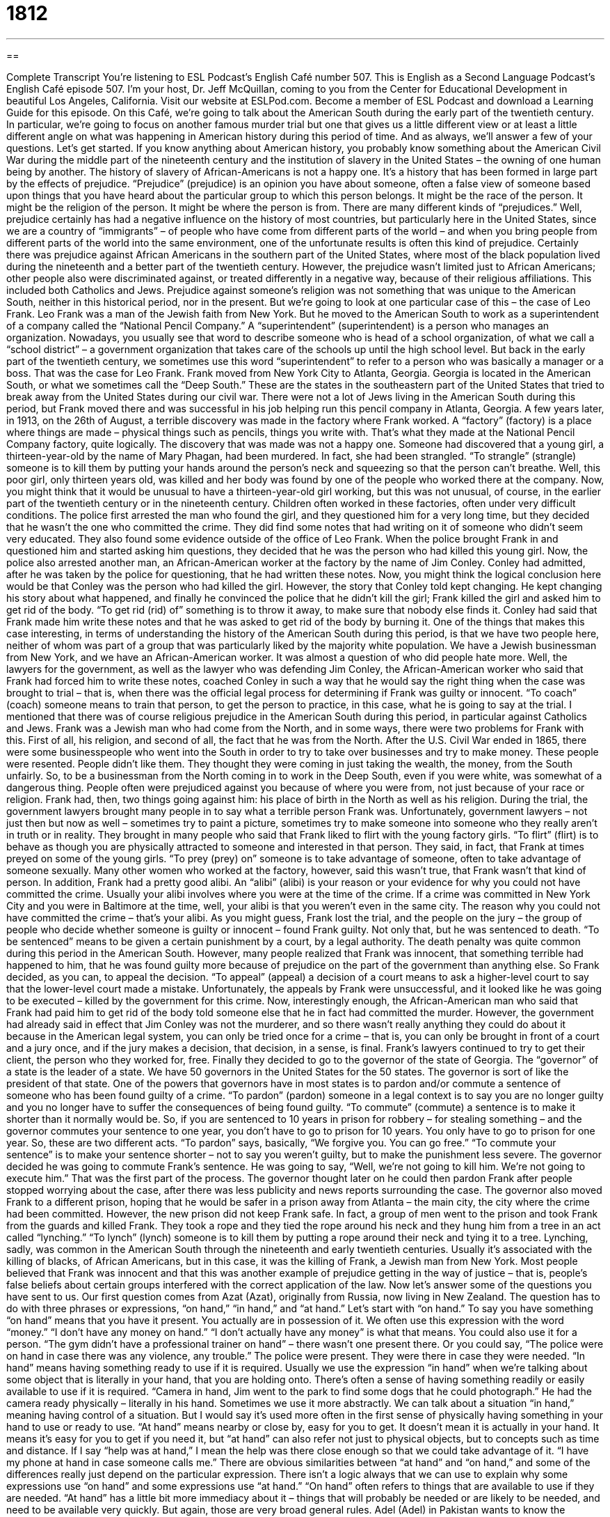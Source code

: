 = 1812
:toc: left
:toclevels: 3
:sectnums:
:stylesheet: ../../../myAdocCss.css

'''

== 

Complete Transcript
You’re listening to ESL Podcast’s English Café number 507.
This is English as a Second Language Podcast’s English Café episode 507. I’m your host, Dr. Jeff McQuillan, coming to you from the Center for Educational Development in beautiful Los Angeles, California.
Visit our website at ESLPod.com. Become a member of ESL Podcast and download a Learning Guide for this episode.
On this Café, we’re going to talk about the American South during the early part of the twentieth century. In particular, we’re going to focus on another famous murder trial but one that gives us a little different view or at least a little different angle on what was happening in American history during this period of time. And as always, we’ll answer a few of your questions. Let’s get started.
If you know anything about American history, you probably know something about the American Civil War during the middle part of the nineteenth century and the institution of slavery in the United States – the owning of one human being by another. The history of slavery of African-Americans is not a happy one. It’s a history that has been formed in large part by the effects of prejudice.
“Prejudice” (prejudice) is an opinion you have about someone, often a false view of someone based upon things that you have heard about the particular group to which this person belongs. It might be the race of the person. It might be the religion of the person. It might be where the person is from. There are many different kinds of “prejudices.”
Well, prejudice certainly has had a negative influence on the history of most countries, but particularly here in the United States, since we are a country of “immigrants” – of people who have come from different parts of the world – and when you bring people from different parts of the world into the same environment, one of the unfortunate results is often this kind of prejudice.
Certainly there was prejudice against African Americans in the southern part of the United States, where most of the black population lived during the nineteenth and a better part of the twentieth century. However, the prejudice wasn’t limited just to African Americans; other people also were discriminated against, or treated differently in a negative way, because of their religious affiliations. This included both Catholics and Jews.
Prejudice against someone’s religion was not something that was unique to the American South, neither in this historical period, nor in the present. But we’re going to look at one particular case of this – the case of Leo Frank. Leo Frank was a man of the Jewish faith from New York. But he moved to the American South to work as a superintendent of a company called the “National Pencil Company.”
A “superintendent” (superintendent) is a person who manages an organization. Nowadays, you usually see that word to describe someone who is head of a school organization, of what we call a “school district” – a government organization that takes care of the schools up until the high school level. But back in the early part of the twentieth century, we sometimes use this word “superintendent” to refer to a person who was basically a manager or a boss. That was the case for Leo Frank.
Frank moved from New York City to Atlanta, Georgia. Georgia is located in the American South, or what we sometimes call the “Deep South.” These are the states in the southeastern part of the United States that tried to break away from the United States during our civil war. There were not a lot of Jews living in the American South during this period, but Frank moved there and was successful in his job helping run this pencil company in Atlanta, Georgia.
A few years later, in 1913, on the 26th of August, a terrible discovery was made in the factory where Frank worked. A “factory” (factory) is a place where things are made – physical things such as pencils, things you write with. That’s what they made at the National Pencil Company factory, quite logically. The discovery that was made was not a happy one. Someone had discovered that a young girl, a thirteen-year-old by the name of Mary Phagan, had been murdered. In fact, she had been strangled.
“To strangle” (strangle) someone is to kill them by putting your hands around the person’s neck and squeezing so that the person can’t breathe. Well, this poor girl, only thirteen years old, was killed and her body was found by one of the people who worked there at the company. Now, you might think that it would be unusual to have a thirteen-year-old girl working, but this was not unusual, of course, in the earlier part of the twentieth century or in the nineteenth century. Children often worked in these factories, often under very difficult conditions.
The police first arrested the man who found the girl, and they questioned him for a very long time, but they decided that he wasn’t the one who committed the crime. They did find some notes that had writing on it of someone who didn’t seem very educated. They also found some evidence outside of the office of Leo Frank. When the police brought Frank in and questioned him and started asking him questions, they decided that he was the person who had killed this young girl.
Now, the police also arrested another man, an African-American worker at the factory by the name of Jim Conley. Conley had admitted, after he was taken by the police for questioning, that he had written these notes. Now, you might think the logical conclusion here would be that Conley was the person who had killed the girl. However, the story that Conley told kept changing.
He kept changing his story about what happened, and finally he convinced the police that he didn’t kill the girl; Frank killed the girl and asked him to get rid of the body. “To get rid (rid) of” something is to throw it away, to make sure that nobody else finds it. Conley had said that Frank made him write these notes and that he was asked to get rid of the body by burning it.
One of the things that makes this case interesting, in terms of understanding the history of the American South during this period, is that we have two people here, neither of whom was part of a group that was particularly liked by the majority white population. We have a Jewish businessman from New York, and we have an African-American worker. It was almost a question of who did people hate more.
Well, the lawyers for the government, as well as the lawyer who was defending Jim Conley, the African-American worker who said that Frank had forced him to write these notes, coached Conley in such a way that he would say the right thing when the case was brought to trial – that is, when there was the official legal process for determining if Frank was guilty or innocent. “To coach” (coach) someone means to train that person, to get the person to practice, in this case, what he is going to say at the trial.
I mentioned that there was of course religious prejudice in the American South during this period, in particular against Catholics and Jews. Frank was a Jewish man who had come from the North, and in some ways, there were two problems for Frank with this. First of all, his religion, and second of all, the fact that he was from the North. After the U.S. Civil War ended in 1865, there were some businesspeople who went into the South in order to try to take over businesses and try to make money.
These people were resented. People didn’t like them. They thought they were coming in just taking the wealth, the money, from the South unfairly. So, to be a businessman from the North coming in to work in the Deep South, even if you were white, was somewhat of a dangerous thing. People often were prejudiced against you because of where you were from, not just because of your race or religion. Frank had, then, two things going against him: his place of birth in the North as well as his religion.
During the trial, the government lawyers brought many people in to say what a terrible person Frank was. Unfortunately, government lawyers – not just then but now as well – sometimes try to paint a picture, sometimes try to make someone into someone who they really aren’t in truth or in reality.
They brought in many people who said that Frank liked to flirt with the young factory girls. “To flirt” (flirt) is to behave as though you are physically attracted to someone and interested in that person. They said, in fact, that Frank at times preyed on some of the young girls. “To prey (prey) on” someone is to take advantage of someone, often to take advantage of someone sexually. Many other women who worked at the factory, however, said this wasn’t true, that Frank wasn’t that kind of person.
In addition, Frank had a pretty good alibi. An “alibi” (alibi) is your reason or your evidence for why you could not have committed the crime. Usually your alibi involves where you were at the time of the crime. If a crime was committed in New York City and you were in Baltimore at the time, well, your alibi is that you weren’t even in the same city. The reason why you could not have committed the crime – that’s your alibi.
As you might guess, Frank lost the trial, and the people on the jury – the group of people who decide whether someone is guilty or innocent – found Frank guilty. Not only that, but he was sentenced to death. “To be sentenced” means to be given a certain punishment by a court, by a legal authority. The death penalty was quite common during this period in the American South.
However, many people realized that Frank was innocent, that something terrible had happened to him, that he was found guilty more because of prejudice on the part of the government than anything else. So Frank decided, as you can, to appeal the decision. “To appeal” (appeal) a decision of a court means to ask a higher-level court to say that the lower-level court made a mistake. Unfortunately, the appeals by Frank were unsuccessful, and it looked like he was going to be executed – killed by the government for this crime.
Now, interestingly enough, the African-American man who said that Frank had paid him to get rid of the body told someone else that he in fact had committed the murder. However, the government had already said in effect that Jim Conley was not the murderer, and so there wasn’t really anything they could do about it because in the American legal system, you can only be tried once for a crime – that is, you can only be brought in front of a court and a jury once, and if the jury makes a decision, that decision, in a sense, is final.
Frank’s lawyers continued to try to get their client, the person who they worked for, free. Finally they decided to go to the governor of the state of Georgia. The “governor” of a state is the leader of a state. We have 50 governors in the United States for the 50 states. The governor is sort of like the president of that state. One of the powers that governors have in most states is to pardon and/or commute a sentence of someone who has been found guilty of a crime.
“To pardon” (pardon) someone in a legal context is to say you are no longer guilty and you no longer have to suffer the consequences of being found guilty. “To commute” (commute) a sentence is to make it shorter than it normally would be. So, if you are sentenced to 10 years in prison for robbery – for stealing something – and the governor commutes your sentence to one year, you don’t have to go to prison for 10 years. You only have to go to prison for one year.
So, these are two different acts. “To pardon” says, basically, “We forgive you. You can go free.” “To commute your sentence” is to make your sentence shorter – not to say you weren’t guilty, but to make the punishment less severe. The governor decided he was going to commute Frank’s sentence. He was going to say, “Well, we’re not going to kill him. We’re not going to execute him.” That was the first part of the process. The governor thought later on he could then pardon Frank after people stopped worrying about the case, after there was less publicity and news reports surrounding the case.
The governor also moved Frank to a different prison, hoping that he would be safer in a prison away from Atlanta – the main city, the city where the crime had been committed. However, the new prison did not keep Frank safe. In fact, a group of men went to the prison and took Frank from the guards and killed Frank. They took a rope and they tied the rope around his neck and they hung him from a tree in an act called “lynching.” “To lynch” (lynch) someone is to kill them by putting a rope around their neck and tying it to a tree.
Lynching, sadly, was common in the American South through the nineteenth and early twentieth centuries. Usually it’s associated with the killing of blacks, of African Americans, but in this case, it was the killing of Frank, a Jewish man from New York. Most people believed that Frank was innocent and that this was another example of prejudice getting in the way of justice – that is, people’s false beliefs about certain groups interfered with the correct application of the law.
Now let’s answer some of the questions you have sent to us.
Our first question comes from Azat (Azat), originally from Russia, now living in New Zealand. The question has to do with three phrases or expressions, “on hand,” “in hand,” and “at hand.” Let’s start with “on hand.”
To say you have something “on hand” means that you have it present. You actually are in possession of it. We often use this expression with the word “money.” “I don’t have any money on hand.” “I don’t actually have any money” is what that means. You could also use it for a person. “The gym didn’t have a professional trainer on hand” – there wasn’t one present there. Or you could say, “The police were on hand in case there was any violence, any trouble.” The police were present. They were there in case they were needed.
“In hand” means having something ready to use if it is required. Usually we use the expression “in hand” when we’re talking about some object that is literally in your hand, that you are holding onto. There’s often a sense of having something readily or easily available to use if it is required. “Camera in hand, Jim went to the park to find some dogs that he could photograph.” He had the camera ready physically – literally in his hand.
Sometimes we use it more abstractly. We can talk about a situation “in hand,” meaning having control of a situation. But I would say it’s used more often in the first sense of physically having something in your hand to use or ready to use.
“At hand” means nearby or close by, easy for you to get. It doesn’t mean it is actually in your hand. It means it’s easy for you to get if you need it, but “at hand” can also refer not just to physical objects, but to concepts such as time and distance. If I say “help was at hand,” I mean the help was there close enough so that we could take advantage of it. “I have my phone at hand in case someone calls me.”
There are obvious similarities between “at hand” and “on hand,” and some of the differences really just depend on the particular expression. There isn’t a logic always that we can use to explain why some expressions use “on hand” and some expressions use “at hand.” “On hand” often refers to things that are available to use if they are needed. “At hand” has a little bit more immediacy about it – things that will probably be needed or are likely to be needed, and need to be available very quickly. But again, those are very broad general rules.
Adel (Adel) in Pakistan wants to know the meaning of “discretion” and “discreet.” “Discretion” (discretion) refers to a quality of being careful about what you do and say so that other people will not be embarrassed or offended, or so that you don’t tell anyone a secret that you shouldn’t. “Discretion” can also refer to your right to choose what should be done in a particular situation. If something is “at someone’s discretion,” it means the person can decide how to use it or when to use a certain thing.
“Discreet” (discreet) means not likely to be seen or noticed by many people. If you are discreet in going in and out of a house, you do so in a way that people can’t see you doing it. Or you could be “discreet” about your plans – you’re not letting other people know about them. Sometimes we use this word “discreet” when the thing that you are doing is perhaps something you don’t want other people to find out about or perhaps is embarrassing for you.
“Discreet” is used to describe someone who keeps things to himself, who doesn’t tell other people things that they don’t need to know, especially things that he should keep secret. In this sense, it’s related to the noun “discretion,” at least one of the definitions we gave about keeping things secret, especially someone else’s secrets.
Finally, we have a question from “Omid” (Omid) in Italy. The question has to do with the expression “to be into” something. What does it mean when someone says, “I’m into a certain kind of music,” or “I’m really into baseball; I’m not into opera”? “To be into” something means to be interested in something – to enjoy doing something, perhaps. “He’s really into old movies.” That means he really enjoys watching old movies or going to a movie theater to see an old movie. “He’s really into sports” – he likes to play them or he likes to watch sporting events.
If you have a question or comment, you can email us. Our email address is eslpod@eslpod.com.
From Los Angeles, California, I’m Jeff McQuillan. Thank you for listening. Come back and listen to us again right here on ESL Podcast.
ESL Podcast’s English Café is written and produced by Dr. Jeff McQuillan and Dr. Lucy Tse. This podcast is copyright 2015 by the Center for Educational Development.
Glossary
superintendent – a person who manages an organization or activity and oversees work done
* Ms. Davis started her career as a teacher and went on to become the superintendent of the city’s public school system.
to strangle – to squeeze a person’s neck and airways so hard that it may cause death
* Mikki’s necktie was so tight that he felt like it was strangling him.
prejudice – a preconceived (formed before knowing the truth) opinion or belief about something or someone that has no basis in fact
* Many people think that all New Yorkers are rude and pushy, but this is simply prejudice.
factory – a place where products are made for sale, usually in large quantities or numbers
* Once modern machinery was added to the clothing factory, workers were able to produce over 1000 t-shirts each day.
to get rid of – to dispose of something; to throw something away
* As soon as Elin returned from the grocery store, she got rid of the old food in the fridge and replaced it with the new food she had purchased at the store.
to coach – to train a person to do something well
* When her son wanted to play baseball, Yuko put him on a team so that he would be properly coached.
to flirt – to behave as though you are physically attracted to someone by touching or saying certain things to that person
* Antonio was always flirting with Sandra by telling her how lovely she looked and how the color of her dress brought out her eyes.
to prey on – to hunt someone or something for a specific purpose
* Criminals prey on older people who may be forgetful and easily confused.
alibi – evidence that a person was somewhere else when a crime occurred
* Simon can be seen on the office’s security camera, proving his alibi that he was at work at the time of the burglary.
to appeal – to make a request for a higher court to overturn (not enforce) a court ruling based on some mistake made in the first case
* After the man was found not guilty of a crime, the victim’s family decided to appeal with the hopes of getting a new trial.
to commute – to shorten or get rid of a person’s prison sentence for having committed a crime
* When Marcus showed that he had changed while in prison and was now willing to give back to his community, the governor commuted his sentence.
pardon – an act of total forgiveness of a crime or wrongdoing
* After her attorney proved that Andrea was wrongly convicted, the governor issued her a pardon.
on hand – present, especially for a specified purpose
* I don’t have $60 on hand or I would lend it to you.
in hand – ready for use if required; in reserve and prepared for use
* As reporters, we should always have the facts in hand before writing a story.
at hand – within one’s reach; nearby; close by
* Jim didn’t have a pen at hand and couldn’t sign the papers in front of him.
discretion – the quality of being careful about what one does and says so that people will not be embarrassed or offended; the right to choose what should be done in a particular situation
* Mona showed a lot of discretion by not mentioning David’s lateness in getting to work today in front of their supervisor.
discreet – having or showing good judgment in how one behaves, especially in keeping information to oneself; not likely to be seen or noticed by many people
* We don’t mind if LeAnn knows our secret because we know she’s discreet.
to be into (something) – to be interested in something; to enjoy doing something
* Are you into outdoor activities or do you prefer staying indoors?
What Insiders Know
The Song “Strange Fruit”
In 1937, a “little-known” (not famous) high school teacher named Abel Meeropol in New York City wrote and published a “poem” (a piece of writing with short lines and a rhythm) called “Bitter Fruit.” He wrote this poem after seeing a 1930 photograph of a “lynching,” the killing of two African Americans in Indiana who had been taken from a jail by a “mob” (large crowd of people causing trouble) and hung by the neck and killed. In the poem, Meeropol wrote about the “horrors” (terrible, frightening aspects) of lynching.
Meeropol and his wife, Laura Duncan, “set the poem to music” (combined words of the poem with music to create a song) and began performing it around New York as a “protest song” (song to promote social change). They even performed it at New York’s Madison Square Garden, a very large and famous building where performances and sporting events take place.
The famous jazz singer Billie Holiday heard about the song, now called “Strange Fruit.” Holiday, who is herself African American, was at first afraid to sing the song because she feared “retaliation” (people doing something bad to her because of her actions). However, she said the song reminded her of her father and she continued to sing the song as part of her live performances.
Holiday also wanted to record the song, but her “record label” (company recording and producing music) was “fearful” (scared of) the reaction to the song in the southern part of the U.S., where there were many problems because of “race” (skin color). In the end, Holiday recorded the song twice, once in 1939 and again in 1944. The song received a lot of positive reaction and the 1939 recording sold over one million copies. At that time, it was Holiday’s biggest-selling record.